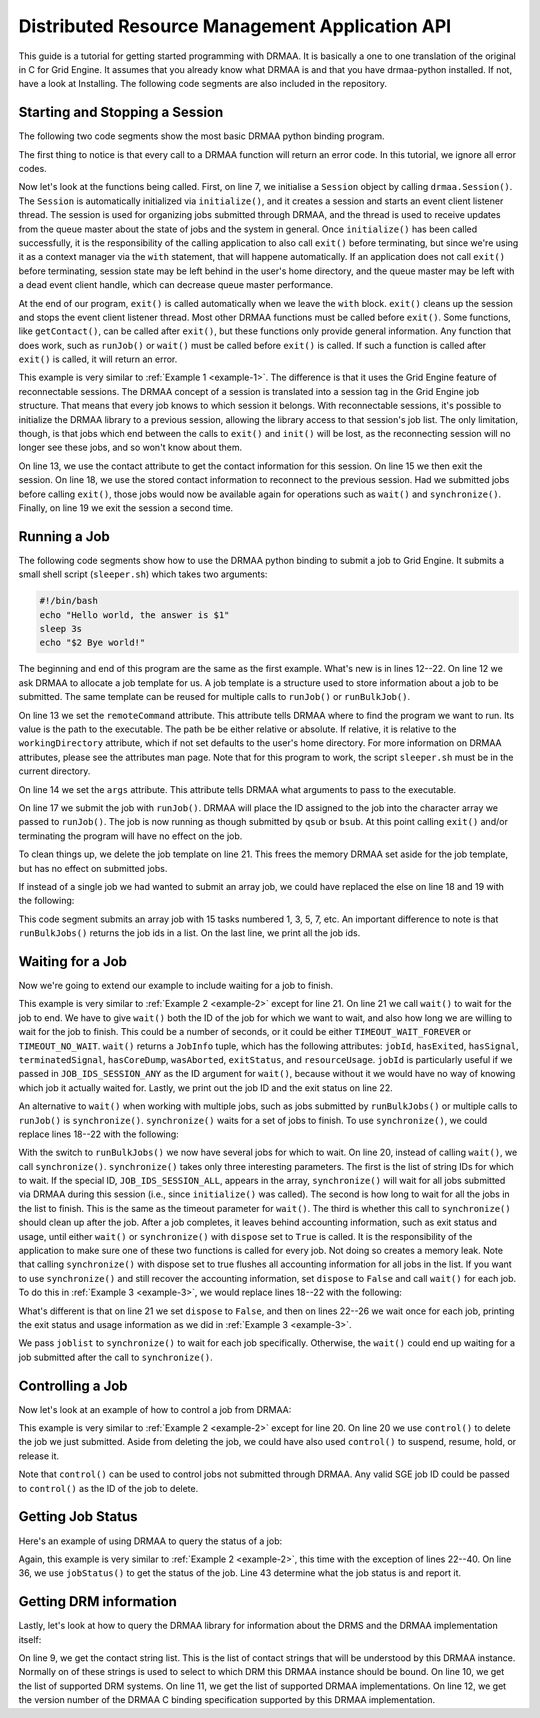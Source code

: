 Distributed Resource Management Application API
===============================================

This guide is a tutorial for getting started programming with DRMAA. It is
basically a one to one translation of the original in C for Grid Engine. It
assumes that you already know what DRMAA is and that you have drmaa-python
installed. If not, have a look at Installing. The following code segments are
also included in the repository.

Starting and Stopping a Session
-------------------------------

The following two code segments show the most basic DRMAA python binding
program.

.. code-block:: python
   :linenos:
   :caption: example1.py
   :name: example-1

   #!/usr/bin/env python

   import drmaa

   def main():
      """Create a drmaa session and exit"""
      with drmaa.Session() as s:
         print('A session was started successfully')

   if __name__=='__main__':
      main()

The first thing to notice is that every call to a DRMAA function will return an
error code. In this tutorial, we ignore all error codes.

Now let's look at the functions being called. First, on line 7, we initialise a
``Session`` object by calling ``drmaa.Session()``. The ``Session`` is
automatically initialized via ``initialize()``, and it creates a session and starts
an event client listener thread. The session is used for organizing jobs
submitted through DRMAA, and the thread is used to receive updates from the
queue master about the state of jobs and the system in general. Once
``initialize()`` has been called successfully, it is the responsibility of the
calling application to also call ``exit()`` before terminating, but since we're
using it as a context manager via the ``with`` statement, that will happene
automatically. If an application does not call ``exit()`` before terminating,
session state may be left behind in the user's home directory, and the queue
master may be left with a dead event client handle, which can decrease queue
master performance.

At the end of our program, ``exit()`` is called automatically when we leave the
``with`` block. ``exit()`` cleans up the session and stops the event client
listener thread. Most other DRMAA functions must be called before ``exit()``.
Some functions, like ``getContact()``, can be called after ``exit()``, but these
functions only provide general information. Any function that does work, such as
``runJob()`` or ``wait()`` must be called before ``exit()`` is called. If such a
function is called after ``exit()`` is called, it will return an error.

.. code-block:: python
   :linenos:
   :caption: example1.1.py
   :name: example-1-1
   :emphasize-lines: 13,15,18,19

   #!/usr/bin/env python

   import drmaa

   def main():
       """
       Create a session, show that each session has an ID, use session ID to
       disconnect, then reconnect. Finally, exit.
       """
       s = drmaa.Session()
       s.initialize()
       print('A session was started successfully')
       response = s.contact
       print('session contact returns: %s' % response)
       s.exit()
       print('Exited from session')

       s.initialize(response)
       print('Session was restarted successfullly')
       s.exit()


   if __name__=='__main__':
       main()

This example is very similar to :ref:`Example 1 <example-1>`. The difference is
that it uses the Grid Engine feature of reconnectable sessions. The DRMAA
concept of a session is translated into a session tag in the Grid Engine job
structure. That means that every job knows to which session it belongs. With
reconnectable sessions, it's possible to initialize the DRMAA library to a
previous session, allowing the library access to that session's job list. The
only limitation, though, is that jobs which end between the calls to ``exit()``
and ``init()`` will be lost, as the reconnecting session will no longer see
these jobs, and so won't know about them.

On line 13, we use the contact attribute to get the contact information for this
session. On line 15 we then exit the session. On line 18, we use the stored
contact information to reconnect to the previous session. Had we submitted jobs
before calling ``exit()``, those jobs would now be available again for
operations such as ``wait()`` and ``synchronize()``. Finally, on line 19 we exit
the session a second time.

Running a Job
-------------

The following code segments show how to use the DRMAA python binding to
submit a job to Grid Engine. It submits a small shell script (``sleeper.sh``)
which takes two arguments:

.. code-block:: bash

   #!/bin/bash
   echo "Hello world, the answer is $1"
   sleep 3s
   echo "$2 Bye world!"

.. code-block:: python
   :linenos:
   :caption: example2.py
   :name: example-2
   :emphasize-lines: 12-22

   #!/usr/bin/env python

   import drmaa
   import os

   def main():
      """
      Submit a job.
      Note, need file called sleeper.sh in current directory.
      """
      with drmaa.Session() as s:
          print('Creating job template')
          jt = s.createJobTemplate()
          jt.remoteCommand = os.path.join(os.getcwd(), 'sleeper.sh')
          jt.args = ['42', 'Simon says:']
          jt.joinFiles=True

          jobid = s.runJob(jt)
          print('Your job has been submitted with ID %s' % jobid)

          print('Cleaning up')
          s.deleteJobTemplate(jt)

   if __name__=='__main__':
      main()

The beginning and end of this program are the same as the first example. What's
new is in lines 12--22. On line 12 we ask DRMAA to allocate a job template
for us. A job template is a structure used to store information about a job to
be submitted. The same template can be reused for multiple calls to ``runJob()``
or ``runBulkJob()``.

On line 13 we set the ``remoteCommand`` attribute. This attribute tells DRMAA
where to find the program we want to run. Its value is the path to the
executable. The path be be either relative or absolute. If relative, it is
relative to the ``workingDirectory`` attribute, which if not set defaults to the
user's home directory. For more information on DRMAA attributes, please see the
attributes man page. Note that for this program to work, the script
``sleeper.sh`` must be in the current directory.

On line 14 we set the ``args`` attribute. This attribute tells DRMAA what
arguments to pass to the executable.

On line 17 we submit the job with ``runJob()``. DRMAA will place the ID assigned
to the job into the character array we passed to ``runJob()``. The job is now
running as though submitted by ``qsub`` or ``bsub``. At this point calling
``exit()`` and/or terminating the program will have no effect on the job.

To clean things up, we delete the job template on line 21. This frees the memory
DRMAA set aside for the job template, but has no effect on submitted jobs.

If instead of a single job we had wanted to submit an array job, we could have
replaced the else on line 18 and 19 with the following:

.. code-block:: python
   :caption: example2.1.py
   :name: example-2-1

   jobid = s.runBulkJobs(jt, 1, 30, 2)
   print('Your jobs have been submitted with IDs %s' % jobid)

This code segment submits an array job with 15 tasks numbered 1, 3, 5, 7, etc.
An important difference to note is that ``runBulkJobs()`` returns the job ids in
a list. On the last line, we print all the job ids.

Waiting for a Job
-----------------

Now we're going to extend our example to include waiting for a job to finish.


.. code-block:: python
   :linenos:
   :caption: example3.py
   :name: example-3
   :emphasize-lines: 21-22

   #!/usr/bin/env python

   import drmaa
   import os

   def main():
       """
       Submit a job and wait for it to finish.
       Note, need file called sleeper.sh in home directory.
       """
       with drmaa.Session() as s:
           print('Creating job template')
           jt = s.createJobTemplate()
           jt.remoteCommand = os.path.join(os.getcwd(), 'sleeper.sh')
           jt.args = ['42', 'Simon says:']
           jt.joinFiles = True

           jobid = s.runJob(jt)
           print('Your job has been submitted with ID %s' % jobid)

           retval = s.wait(jobid, drmaa.Session.TIMEOUT_WAIT_FOREVER)
           print('Job: {0} finished with status {1}'.format(retval.jobId, retval.hasExited))

           print('Cleaning up')
           s.deleteJobTemplate(jt)

   if __name__=='__main__':
       main()


This example is very similar to :ref:`Example 2 <example-2>` except for line
21. On line 21 we call ``wait()`` to wait for the job to end. We have to give
``wait()`` both the ID of the job for which we want to wait, and also how long
we are willing to wait for the job to finish. This could be a number of
seconds, or it could be either ``TIMEOUT_WAIT_FOREVER`` or ``TIMEOUT_NO_WAIT``.
``wait()`` returns a ``JobInfo`` tuple, which has the following attributes:
``jobId``, ``hasExited``, ``hasSignal``, ``terminatedSignal``, ``hasCoreDump``,
``wasAborted``, ``exitStatus``, and ``resourceUsage``. ``jobId`` is
particularly useful if we passed in ``JOB_IDS_SESSION_ANY`` as the ID argument
for ``wait()``, because without it we would have no way of knowing which job it
actually waited for.  Lastly, we print out the job ID and the exit status on
line 22.

An alternative to ``wait()`` when working with multiple jobs, such as jobs
submitted by ``runBulkJobs()`` or multiple calls to ``runJob()`` is
``synchronize()``. ``synchronize()`` waits for a set of jobs to finish. To use
``synchronize()``, we could replace lines 18--22 with the following:

.. code-block:: python
   :caption: example3.1.py
   :name: example-3-1

   joblist = s.runBulkJobs(jt, 1, 30, 2)
   print('Your jobs have been submitted with IDs %s' % joblist)

   s.synchronize(joblist, drmaa.Session.TIMEOUT_WAIT_FOREVER, True)


With the switch to ``runBulkJobs()`` we now have several jobs for which to wait.
On line 20, instead of calling ``wait()``, we call ``synchronize()``.
``synchronize()`` takes only three interesting parameters. The first is the list
of string IDs for which to wait. If the special ID, ``JOB_IDS_SESSION_ALL``,
appears in the array, ``synchronize()`` will wait for all jobs submitted via
DRMAA during this session (i.e., since ``initialize()`` was called). The second
is how long to wait for all the jobs in the list to finish. This is the same as
the timeout parameter for ``wait()``. The third is whether this call to
``synchronize()`` should clean up after the job. After a job completes, it
leaves behind accounting information, such as exit status and usage, until
either ``wait()`` or ``synchronize()`` with ``dispose`` set to ``True`` is
called. It is the responsibility of the application to make sure one of these
two functions is called for every job. Not doing so creates a memory leak. Note
that calling ``synchronize()`` with dispose set to true flushes all accounting
information for all jobs in the list. If you want to use ``synchronize()`` and
still recover the accounting information, set ``dispose`` to ``False`` and call
``wait()`` for each job. To do this in :ref:`Example 3 <example-3>`, we would
replace lines 18--22 with the following:

.. code-block:: python
   :caption: example3.2.py
   :name: example-3-2

   joblist = s.runBulkJobs(jt, 1, 30, 2)
   print('Your jobs have been submitted with IDs %s' % joblist)

   s.synchronize(joblist, drmaa.Session.TIMEOUT_WAIT_FOREVER, False)
   for curjob in joblist:
       print('Collecting job ' + curjob)
       retval = s.wait(curjob, drmaa.Session.TIMEOUT_WAIT_FOREVER)
       print('Job: {0} finished with status {1}'.format(retval.jobId,
                                                        retval.hasExited))


What's different is that on line 21 we set ``dispose`` to ``False``, and then on
lines 22--26 we wait once for each job, printing the exit status and usage
information as we did in :ref:`Example 3 <example-3>`.

We pass ``joblist`` to ``synchronize()`` to wait for each job specifically.
Otherwise, the ``wait()`` could end up waiting for a job submitted after the
call to ``synchronize()``.

Controlling a Job
-----------------

Now let's look at an example of how to control a job from DRMAA:

.. code-block:: python
   :linenos:
   :caption: example4.py
   :name: example-4
   :emphasize-lines: 20

   #!/usr/bin/env python

   import drmaa
   import os

   def main():
       """Submit a job, then kill it.
       Note, need file called sleeper.sh in home directory.
       """
       with drmaa.Session() as s:
           print('Creating job template')
           jt = s.createJobTemplate()
           jt.remoteCommand = os.path.join(os.getcwd(), 'sleeper.sh')
           jt.args = ['42', 'Simon says:']
           jt.joinFiles = True

           jobid = s.runJob(jt)
           print('Your job has been submitted with ID %s' % jobid)
           # options are: SUSPEND, RESUME, HOLD, RELEASE, TERMINATE
           s.control(jobid, drmaa.JobControlAction.TERMINATE)

           print('Cleaning up')
           s.deleteJobTemplate(jt)

   if __name__=='__main__':
       main()


This example is very similar to :ref:`Example 2 <example-2>` except for line
20. On line 20 we use ``control()`` to delete the job we just submitted. Aside
from deleting the job, we could have also used ``control()`` to suspend,
resume, hold, or release it.

Note that ``control()`` can be used to control jobs not submitted through DRMAA.
Any valid SGE job ID could be passed to ``control()`` as the ID of the job to
delete.

Getting Job Status
------------------

Here's an example of using DRMAA to query the status of a job:

.. code-block:: python
   :linenos:
   :caption: example5.py
   :name: example-5
   :emphasize-lines: 22-40

   #!/usr/bin/env python

   import drmaa
   import time
   import os

   def main():
       """
       Submit a job, and check its progress.
       Note, need file called sleeper.sh in home directory.
       """
       with drmaa.Session() as s:
           print('Creating job template')
           jt = s.createJobTemplate()
           jt.remoteCommand = os.path.join(os.getcwd(), 'sleeper.sh')
           jt.args = ['42', 'Simon says:']
           jt.joinFiles=True

           jobid = s.runJob(jt)
           print('Your job has been submitted with ID %s' % jobid)

           # Who needs a case statement when you have dictionaries?
           decodestatus = {drmaa.JobState.UNDETERMINED: 'process status cannot be determined',
                           drmaa.JobState.QUEUED_ACTIVE: 'job is queued and active',
                           drmaa.JobState.SYSTEM_ON_HOLD: 'job is queued and in system hold',
                           drmaa.JobState.USER_ON_HOLD: 'job is queued and in user hold',
                           drmaa.JobState.USER_SYSTEM_ON_HOLD: 'job is queued and in user and system hold',
                           drmaa.JobState.RUNNING: 'job is running',
                           drmaa.JobState.SYSTEM_SUSPENDED: 'job is system suspended',
                           drmaa.JobState.USER_SUSPENDED: 'job is user suspended',
                           drmaa.JobState.DONE: 'job finished normally',
                           drmaa.JobState.FAILED: 'job finished, but failed'}

           for ix in range(10):
               print('Checking %s of 10 times' % ix)
               print decodestatus(s.jobStatus(jobid))
               time.sleep(5)

           print('Cleaning up')
           s.deleteJobTemplate(jt)

   if __name__=='__main__':
       main()

Again, this example is very similar to :ref:`Example 2 <example-2>`, this time
with the exception of lines 22--40. On line 36, we use ``jobStatus()`` to get
the status of the job.  Line 43 determine what the job status is and report it.

Getting DRM information
-----------------------

Lastly, let's look at how to query the DRMAA library for information about the
DRMS and the DRMAA implementation itself:

.. code-block:: python
   :linenos:
   :caption: example6.py
   :name: example-6
   :emphasize-lines: 9-12

   #!/usr/bin/env python

   import drmaa

   def main():
       """ Query the system. """
       with drmaa.Session() as s:
           print('A DRMAA object was created')
           print('Supported contact strings: %s' % s.contact)
           print('Supported DRM systems: %s' % s.drmsInfo)
           print('Supported DRMAA implementations: %s' % s.drmaaImplementation)
           print('Version %s' % s.version)

           print('Exiting')

   if __name__=='__main__':
       main()

On line 9, we get the contact string list. This is the list of contact strings
that will be understood by this DRMAA instance. Normally on of these strings is
used to select to which DRM this DRMAA instance should be bound. On line 10, we
get the list of supported DRM systems. On line 11, we get the list of supported
DRMAA implementations. On line 12, we get the version number of the DRMAA C
binding specification supported by this DRMAA implementation.
